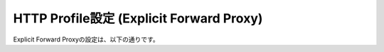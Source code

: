 HTTP Profile設定 (Explicit Forward Proxy)
===========================

Explicit Forward Proxyの設定は、以下の通りです。
